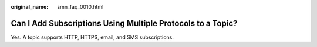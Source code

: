 :original_name: smn_faq_0010.html

.. _smn_faq_0010:

Can I Add Subscriptions Using Multiple Protocols to a Topic?
============================================================

Yes. A topic supports HTTP, HTTPS, email, and SMS subscriptions.
